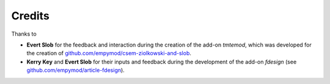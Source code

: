 Credits
#######

Thanks to

- **Evert Slob** for the feedback and interaction during the creation of the
  add-on `tmtemod`, which was developed for the creation of
  `github.com/empymod/csem-ziolkowski-and-slob <https://github.com/empymod/csem-ziolkowski-and-slob>`_.

- **Kerry Key** and **Evert Slob** for their inputs and feedback during the
  development of the add-on `fdesign` (see
  `github.com/empymod/article-fdesign <https://github.com/empymod/article-fdesign>`_).
